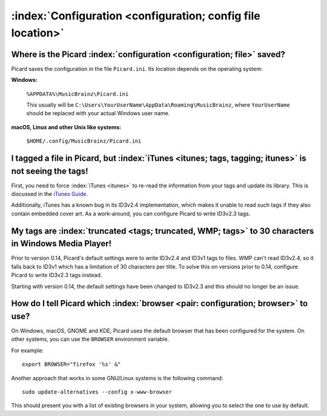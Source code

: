 .. MusicBrainz Picard Documentation Project

:index:`Configuration <configuration; config file location>`
=============================================================

Where is the Picard :index:`configuration <configuration; file>` saved?
------------------------------------------------------------------------

Picard saves the configuration in the file ``Picard.ini``. Its location depends on the operating system:

**Windows:**

   ``%APPDATA%\MusicBrainz\Picard.ini``

   This usually will be ``C:\Users\YourUserName\AppData\Roaming\MusicBrainz``, where ``YourUserName`` should be replaced with your
   actual Windows user name.

**macOS, Linux and other Unix like systems:**

   ``$HOME/.config/MusicBrainz/Picard.ini``


I tagged a file in Picard, but :index:`iTunes <itunes; tags, tagging; itunes>` is not seeing the tags!
---------------------------------------------------------------------------------------------------------

First, you need to force :index:`iTunes <itunes>` to re-read the information from your tags and update its library. This is discussed in the `iTunes
Guide <https://musicbrainz.org/doc/iTunes_Guide>`_.

Additionally, iTunes has a known bug in its ID3v2.4 implementation, which makes it unable to read such tags if they also contain
embedded cover art. As a work-around, you can configure Picard to write ID3v2.3 tags.


My tags are :index:`truncated <tags; truncated, WMP; tags>` to 30 characters in Windows Media Player!
---------------------------------------------------------------------------------------------------------

Prior to version 0.14, Picard's default settings were to write ID3v2.4 and ID3v1 tags to files. WMP can't read ID3v2.4, so it falls
back to ID3v1 which has a limitation of 30 characters per title. To solve this on versions prior to 0.14, configure Picard to write
ID3v2.3 tags instead.

Starting with version 0.14, the default settings have been changed to ID3v2.3 and this should no longer be an issue.


How do I tell Picard which :index:`browser <pair: configuration; browser>` to use?
----------------------------------------------------------------------------------------------

On Windows, macOS, GNOME and KDE, Picard uses the default browser that has been configured for the system. On other systems, you can
use the ``BROWSER`` environment variable.

For example::

   export BROWSER="firefox '%s' &"

Another approach that works in some GNU/Linux systems is the following command::

   sudo update-alternatives --config x-www-browser

This should present you with a list of existing browsers in your system, allowing you to select the one to use by default.
